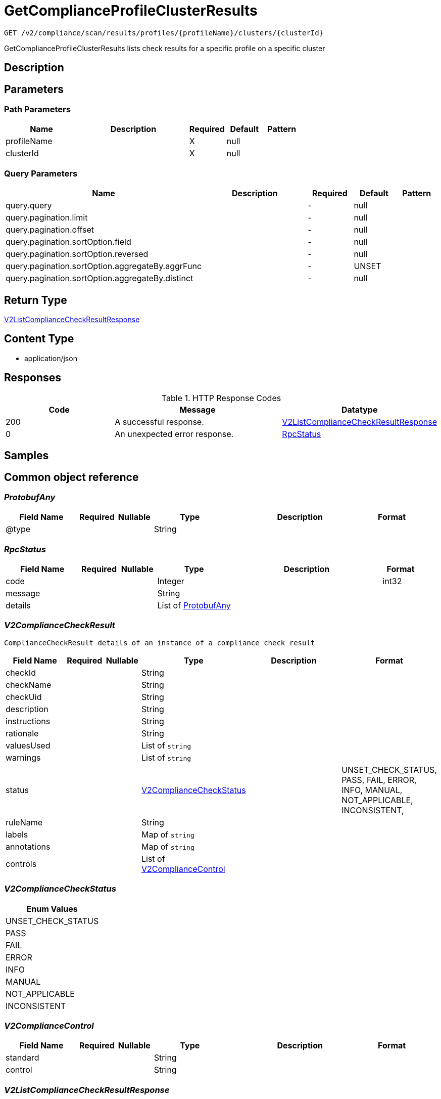 // Auto-generated by scripts. Do not edit.
:_mod-docs-content-type: ASSEMBLY
:context: _v2_compliance_scan_results_profiles_profileName_clusters_clusterId_get





[id="GetComplianceProfileClusterResults_{context}"]
= GetComplianceProfileClusterResults

:toc: macro
:toc-title:

toc::[]


`GET /v2/compliance/scan/results/profiles/{profileName}/clusters/{clusterId}`

GetComplianceProfileClusterResults lists check results for a specific profile on a specific cluster

== Description







== Parameters

=== Path Parameters

[cols="2,3,1,1,1"]
|===
|Name| Description| Required| Default| Pattern

| profileName
|
| X
| null
|

| clusterId
|
| X
| null
|

|===




=== Query Parameters

[cols="2,3,1,1,1"]
|===
|Name| Description| Required| Default| Pattern

| query.query
|
| -
| null
|

| query.pagination.limit
|
| -
| null
|

| query.pagination.offset
|
| -
| null
|

| query.pagination.sortOption.field
|
| -
| null
|

| query.pagination.sortOption.reversed
|
| -
| null
|

| query.pagination.sortOption.aggregateBy.aggrFunc
|
| -
| UNSET
|

| query.pagination.sortOption.aggregateBy.distinct
|
| -
| null
|

|===


== Return Type

<<V2ListComplianceCheckResultResponse_{context}, V2ListComplianceCheckResultResponse>>


== Content Type

* application/json

== Responses

.HTTP Response Codes
[cols="2,3,1"]
|===
| Code | Message | Datatype


| 200
| A successful response.
|  <<V2ListComplianceCheckResultResponse_{context}, V2ListComplianceCheckResultResponse>>


| 0
| An unexpected error response.
|  <<RpcStatus_{context}, RpcStatus>>

|===

== Samples









ifdef::internal-generation[]
== Implementation



endif::internal-generation[]


[id="common-object-reference_{context}"]
== Common object reference



[id="ProtobufAny_{context}"]
=== _ProtobufAny_
 




[.fields-ProtobufAny]
[cols="2,1,1,2,4,1"]
|===
| Field Name| Required| Nullable | Type| Description | Format

| @type
| 
| 
|   String  
| 
|     

|===



[id="RpcStatus_{context}"]
=== _RpcStatus_
 




[.fields-RpcStatus]
[cols="2,1,1,2,4,1"]
|===
| Field Name| Required| Nullable | Type| Description | Format

| code
| 
| 
|   Integer  
| 
| int32    

| message
| 
| 
|   String  
| 
|     

| details
| 
| 
|   List   of <<ProtobufAny_{context}, ProtobufAny>>
| 
|     

|===



[id="V2ComplianceCheckResult_{context}"]
=== _V2ComplianceCheckResult_
 ComplianceCheckResult details of an instance of a compliance check result




[.fields-V2ComplianceCheckResult]
[cols="2,1,1,2,4,1"]
|===
| Field Name| Required| Nullable | Type| Description | Format

| checkId
| 
| 
|   String  
| 
|     

| checkName
| 
| 
|   String  
| 
|     

| checkUid
| 
| 
|   String  
| 
|     

| description
| 
| 
|   String  
| 
|     

| instructions
| 
| 
|   String  
| 
|     

| rationale
| 
| 
|   String  
| 
|     

| valuesUsed
| 
| 
|   List   of `string`
| 
|     

| warnings
| 
| 
|   List   of `string`
| 
|     

| status
| 
| 
|  <<V2ComplianceCheckStatus_{context}, V2ComplianceCheckStatus>>  
| 
|    UNSET_CHECK_STATUS, PASS, FAIL, ERROR, INFO, MANUAL, NOT_APPLICABLE, INCONSISTENT,  

| ruleName
| 
| 
|   String  
| 
|     

| labels
| 
| 
|   Map   of `string`
| 
|     

| annotations
| 
| 
|   Map   of `string`
| 
|     

| controls
| 
| 
|   List   of <<V2ComplianceControl_{context}, V2ComplianceControl>>
| 
|     

|===



[id="V2ComplianceCheckStatus_{context}"]
=== _V2ComplianceCheckStatus_
 






[.fields-V2ComplianceCheckStatus]
[cols="1"]
|===
| Enum Values

| UNSET_CHECK_STATUS
| PASS
| FAIL
| ERROR
| INFO
| MANUAL
| NOT_APPLICABLE
| INCONSISTENT

|===


[id="V2ComplianceControl_{context}"]
=== _V2ComplianceControl_
 




[.fields-V2ComplianceControl]
[cols="2,1,1,2,4,1"]
|===
| Field Name| Required| Nullable | Type| Description | Format

| standard
| 
| 
|   String  
| 
|     

| control
| 
| 
|   String  
| 
|     

|===



[id="V2ListComplianceCheckResultResponse_{context}"]
=== _V2ListComplianceCheckResultResponse_
 




[.fields-V2ListComplianceCheckResultResponse]
[cols="2,1,1,2,4,1"]
|===
| Field Name| Required| Nullable | Type| Description | Format

| checkResults
| 
| 
|   List   of <<V2ComplianceCheckResult_{context}, V2ComplianceCheckResult>>
| 
|     

| profileName
| 
| 
|   String  
| 
|     

| clusterId
| 
| 
|   String  
| 
|     

| totalCount
| 
| 
|   Integer  
| 
| int32    

| lastScanTime
| 
| 
|   Date  
| 
| date-time    

|===



